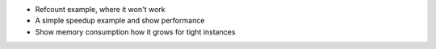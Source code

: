 
* Refcount example, where it won't work

* A simple speedup example and show performance

* Show memory consumption how it grows for tight instances
